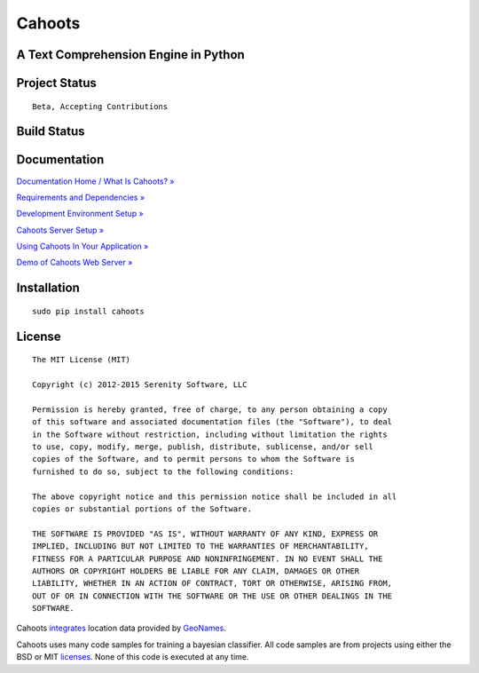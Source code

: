 Cahoots
=======
A Text Comprehension Engine in Python
-------------------------------------

Project Status
--------------
::

    Beta, Accepting Contributions

Build Status
------------
.. image:: https://travis-ci.org/SerenitySoftwareLLC/cahoots.svg?branch=master
.. image:: https://img.shields.io/badge/coverage-100%-brightgreen.svg?style=flat
.. image:: https://img.shields.io/badge/pylint-10.00/10-brightgreen.svg?style=flat
.. image:: https://img.shields.io/badge/flake8-passing-brightgreen.svg?style=flat

Documentation
-------------
`Documentation Home / What Is Cahoots? » <https://github.com/SerenitySoftwareLLC/cahoots/wiki>`_

`Requirements and Dependencies » <https://github.com/SerenitySoftwareLLC/cahoots/wiki/Requirements-and-Dependencies>`_

`Development Environment Setup » <https://github.com/SerenitySoftwareLLC/cahoots/wiki/Development-Environment-Setup>`_

`Cahoots Server Setup » <https://github.com/SerenitySoftwareLLC/cahoots/wiki/Cahoots-Server-Setup>`_

`Using Cahoots In Your Application » <https://github.com/SerenitySoftwareLLC/cahoots/wiki/Using-Cahoots-In-Your-Application>`_

`Demo of Cahoots Web Server » <http://cahoots.rwven.com/>`_

Installation
------------
::

    sudo pip install cahoots

License
-------
::

    The MIT License (MIT)

    Copyright (c) 2012-2015 Serenity Software, LLC

    Permission is hereby granted, free of charge, to any person obtaining a copy
    of this software and associated documentation files (the "Software"), to deal
    in the Software without restriction, including without limitation the rights
    to use, copy, modify, merge, publish, distribute, sublicense, and/or sell
    copies of the Software, and to permit persons to whom the Software is
    furnished to do so, subject to the following conditions:

    The above copyright notice and this permission notice shall be included in all
    copies or substantial portions of the Software.

    THE SOFTWARE IS PROVIDED "AS IS", WITHOUT WARRANTY OF ANY KIND, EXPRESS OR
    IMPLIED, INCLUDING BUT NOT LIMITED TO THE WARRANTIES OF MERCHANTABILITY,
    FITNESS FOR A PARTICULAR PURPOSE AND NONINFRINGEMENT. IN NO EVENT SHALL THE
    AUTHORS OR COPYRIGHT HOLDERS BE LIABLE FOR ANY CLAIM, DAMAGES OR OTHER
    LIABILITY, WHETHER IN AN ACTION OF CONTRACT, TORT OR OTHERWISE, ARISING FROM,
    OUT OF OR IN CONNECTION WITH THE SOFTWARE OR THE USE OR OTHER DEALINGS IN THE
    SOFTWARE.

Cahoots `integrates <https://github.com/hickeroar/cahoots/blob/master/cahoots/parsers/location/data/LICENSE>`_ location data provided by `GeoNames <http://www.geonames.org/>`_.

Cahoots uses many code samples for training a bayesian classifier. All code samples are from projects using either the BSD or MIT `licenses <https://github.com/hickeroar/cahoots/tree/master/cahoots/parsers/programming/LICENSES>`_. None of this code is executed at any time.
